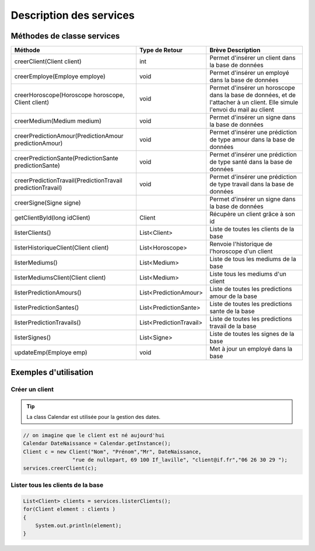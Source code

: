 Description des services
========================

Méthodes de classe services
---------------------------

+-------------------------------------------------------------+-------------------------+--------------------------------------------------------+
| Méthode                                                     | Type de Retour          | Brève Description                                      |
+=============================================================+=========================+========================================================+
| creerClient(Client client)                                  | int                     | Permet d'insérer un client dans la base de données     |
+-------------------------------------------------------------+-------------------------+--------------------------------------------------------+
| creerEmploye(Employe employe)                               | void                    | Permet d'insérer un employé dans la base de données    |
+-------------------------------------------------------------+-------------------------+--------------------------------------------------------+
| creerHoroscope(Horoscope horoscope, Client client)          | void                    | Permet d'insérer un horoscope dans la base de données, |
|                                                             |                         | et de l'attacher à un client.                          |
|                                                             |                         | Elle simule l'envoi du mail au client                  |
+-------------------------------------------------------------+-------------------------+--------------------------------------------------------+
| creerMedium(Medium medium)                                  | void                    | Permet d'insérer un signe dans la base de données      |
+-------------------------------------------------------------+-------------------------+--------------------------------------------------------+
| creerPredictionAmour(PredictionAmour predictionAmour)       | void                    | Permet d'insérer une prédiction de                     |
|                                                             |                         | type amour dans la base de données                     |
+-------------------------------------------------------------+-------------------------+--------------------------------------------------------+
| creerPredictionSante(PredictionSante predictionSante)       | void                    | Permet d'insérer une prédiction                        |
|                                                             |                         | de type santé dans la base de données                  |
+-------------------------------------------------------------+-------------------------+--------------------------------------------------------+
| creerPredictionTravail(PredictionTravail predictionTravail) | void                    | Permet d'insérer une prédiction de type                |
|                                                             |                         | travail dans la base de données                        |
+-------------------------------------------------------------+-------------------------+--------------------------------------------------------+
| creerSigne(Signe signe)                                     |                         | Permet d'insérer un signe dans la base de données      |
+-------------------------------------------------------------+-------------------------+--------------------------------------------------------+
| getClientById(long idClient)                                | Client                  | Récupère un client grâce à son id                      |
+-------------------------------------------------------------+-------------------------+--------------------------------------------------------+
| listerClients()                                             | List<Client>            | Liste de toutes les clients de la base                 |
+-------------------------------------------------------------+-------------------------+--------------------------------------------------------+
| listerHistoriqueClient(Client client)                       | List<Horoscope>         | Renvoie l'historique de l'horoscope d'un client        |
+-------------------------------------------------------------+-------------------------+--------------------------------------------------------+
| listerMediums()                                             | List<Medium>            | Liste de tous les mediums de la base                   |
+-------------------------------------------------------------+-------------------------+--------------------------------------------------------+
| listerMediumsClient(Client client)                          | List<Medium>            | Liste tous les mediums d'un client                     |
+-------------------------------------------------------------+-------------------------+--------------------------------------------------------+
| listerPredictionAmours()                                    | List<PredictionAmour>   | Liste de toutes les predictions amour de la base       |
+-------------------------------------------------------------+-------------------------+--------------------------------------------------------+
| listerPredictionSantes()                                    | List<PredictionSante>   | Liste de toutes les predictions sante de la base       |
+-------------------------------------------------------------+-------------------------+--------------------------------------------------------+
| listerPredictionTravails()                                  | List<PredictionTravail> | Liste de toutes les predictions travail de la base     |
+-------------------------------------------------------------+-------------------------+--------------------------------------------------------+
| listerSignes()                                              | List<Signe>             | Liste de toutes les signes de la base                  |
+-------------------------------------------------------------+-------------------------+--------------------------------------------------------+
| updateEmp(Employe emp)                                      | void                    | Met à jour un employé dans la base                     |
+-------------------------------------------------------------+-------------------------+--------------------------------------------------------+


Exemples d'utilisation
----------------------

Créer un client
^^^^^^^^^^^^^^^

.. tip:: La class Calendar est utilisée pour la gestion des dates.

.. code-block:: java
	
	// on imagine que le client est né aujourd'hui
	Calendar DateNaissance = Calendar.getInstance();
	Client c = new Client("Nom", "Prénom","Mr", DateNaissance, 
			"rue de nullepart, 69 100 If_laville", "client@if.fr","06 26 30 29 ");
	services.creerClient(c);

Lister tous les clients de la base
^^^^^^^^^^^^^^^^^^^^^^^^^^^^^^^^^^

.. code-block:: java
						
	List<Client> clients = services.listerClients();
	for(Client element : clients )
	{
	    System.out.println(element);
	}							

